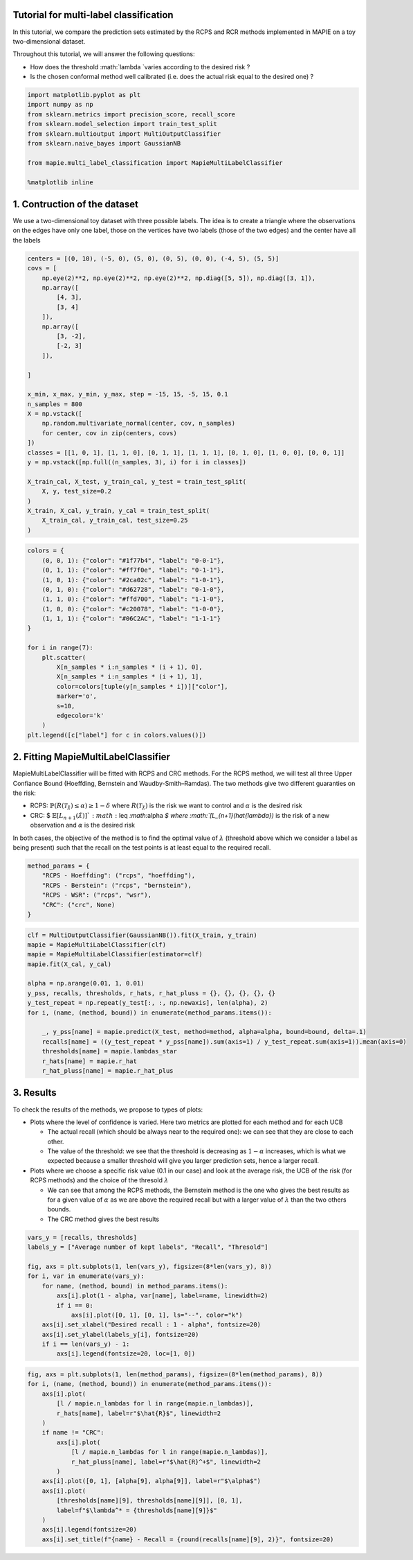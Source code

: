 Tutorial for multi-label classification
=======================================

In this tutorial, we compare the prediction sets estimated by the RCPS
and RCR methods implemented in MAPIE on a toy two-dimensional dataset.

Throughout this tutorial, we will answer the following questions:

-  How does the threshold :math:`\lambda `varies according to the
   desired risk ?

-  Is the chosen conformal method well calibrated (i.e. does the actual
   risk equal to the desired one) ?

.. code-block:: python

    import matplotlib.pyplot as plt
    import numpy as np
    from sklearn.metrics import precision_score, recall_score
    from sklearn.model_selection import train_test_split
    from sklearn.multioutput import MultiOutputClassifier
    from sklearn.naive_bayes import GaussianNB
    
    from mapie.multi_label_classification import MapieMultiLabelClassifier
    
    %matplotlib inline

1. Contruction of the dataset
=============================

We use a two-dimensional toy dataset with three possible labels. The
idea is to create a triangle where the observations on the edges have
only one label, those on the vertices have two labels (those of the two
edges) and the center have all the labels

.. code-block:: python

    centers = [(0, 10), (-5, 0), (5, 0), (0, 5), (0, 0), (-4, 5), (5, 5)]
    covs = [
        np.eye(2)**2, np.eye(2)**2, np.eye(2)**2, np.diag([5, 5]), np.diag([3, 1]),
        np.array([
            [4, 3],
            [3, 4]
        ]),
        np.array([
            [3, -2],
            [-2, 3]
        ]),
        
    ]
    
    x_min, x_max, y_min, y_max, step = -15, 15, -5, 15, 0.1
    n_samples = 800
    X = np.vstack([
        np.random.multivariate_normal(center, cov, n_samples)
        for center, cov in zip(centers, covs)
    ])
    classes = [[1, 0, 1], [1, 1, 0], [0, 1, 1], [1, 1, 1], [0, 1, 0], [1, 0, 0], [0, 0, 1]]
    y = np.vstack([np.full((n_samples, 3), i) for i in classes])
    
    X_train_cal, X_test, y_train_cal, y_test = train_test_split(
        X, y, test_size=0.2
    )
    X_train, X_cal, y_train, y_cal = train_test_split(
        X_train_cal, y_train_cal, test_size=0.25
    )

.. code-block:: python

    colors = {
        (0, 0, 1): {"color": "#1f77b4", "label": "0-0-1"},
        (0, 1, 1): {"color": "#ff7f0e", "label": "0-1-1"},
        (1, 0, 1): {"color": "#2ca02c", "label": "1-0-1"},
        (0, 1, 0): {"color": "#d62728", "label": "0-1-0"},
        (1, 1, 0): {"color": "#ffd700", "label": "1-1-0"},
        (1, 0, 0): {"color": "#c20078", "label": "1-0-0"},
        (1, 1, 1): {"color": "#06C2AC", "label": "1-1-1"}
    }
    
    for i in range(7):
        plt.scatter(
            X[n_samples * i:n_samples * (i + 1), 0],
            X[n_samples * i:n_samples * (i + 1), 1],
            color=colors[tuple(y[n_samples * i])]["color"],
            marker='o',
            s=10,
            edgecolor='k'
        )
    plt.legend([c["label"] for c in colors.values()])









.. image:: tutorial_multilabel_classification_files/tutorial_multilabel_classification_4_1.png


2. Fitting MapieMultiLabelClassifier
====================================

MapieMultiLabelClassifier will be fitted with RCPS and CRC methods. For
the RCPS method, we will test all three Upper Confiance Bound
(Hoeffding, Bernstein and Waudby-Smith–Ramdas). The two methods give two
different guaranties on the risk:

-  RCPS:
   :math:`\mathbb{P}(R(\mathcal{T}_{\hat{\lambda}}) \leq \alpha ) \geq 1 - \delta`
   where :math:`R(\mathcal{T}_{\hat{\lambda}})` is the risk we want to
   control and :math:`\alpha` is the desired risk

-  CRC: $
   :math:`\mathbb{E}`:math:`\left[L_{n+1}(\hat{\lambda})\right] `:math:`\leq `:math:`\alpha `$
   where :math:`[L_{n+1}(\hat{\lambda})` is the risk of a new
   observation and :math:`\alpha` is the desired risk

In both cases, the objective of the method is to find the optimal value
of :math:`\lambda` (threshold above which we consider a label as being
present) such that the recall on the test points is at least equal to
the required recall.

.. code-block:: python

    method_params = {
        "RCPS - Hoeffding": ("rcps", "hoeffding"),
        "RCPS - Berstein": ("rcps", "bernstein"),
        "RCPS - WSR": ("rcps", "wsr"),
        "CRC": ("crc", None)
    }


.. code-block:: python

    clf = MultiOutputClassifier(GaussianNB()).fit(X_train, y_train)
    mapie = MapieMultiLabelClassifier(clf)
    mapie = MapieMultiLabelClassifier(estimator=clf)
    mapie.fit(X_cal, y_cal)
    
    alpha = np.arange(0.01, 1, 0.01)
    y_pss, recalls, thresholds, r_hats, r_hat_pluss = {}, {}, {}, {}, {}
    y_test_repeat = np.repeat(y_test[:, :, np.newaxis], len(alpha), 2)
    for i, (name, (method, bound)) in enumerate(method_params.items()):
    
        _, y_pss[name] = mapie.predict(X_test, method=method, alpha=alpha, bound=bound, delta=.1)
        recalls[name] = ((y_test_repeat * y_pss[name]).sum(axis=1) / y_test_repeat.sum(axis=1)).mean(axis=0)
        thresholds[name] = mapie.lambdas_star
        r_hats[name] = mapie.r_hat
        r_hat_pluss[name] = mapie.r_hat_plus

3. Results
==========

To check the results of the methods, we propose to types of plots:

-  Plots where the level of confidence is varied. Here two metrics are
   plotted for each method and for each UCB

   -  The actual recall (which should be always near to the required
      one): we can see that they are close to each other.
   -  The value of the threshold: we see that the threshold is
      decreasing as :math:`1 - \alpha` increases, which is what we
      expected because a smaller threshold will give you larger
      prediction sets, hence a larger recall.

-  Plots where we choose a specific risk value (0.1 in our case) and
   look at the average risk, the UCB of the risk (for RCPS methods) and
   the choice of the thresold :math:`\lambda`

   -  We can see that among the RCPS methods, the Bernstein method is
      the one who gives the best results as for a given value of
      :math:`\alpha` as we are above the required recall but with a
      larger value of :math:`\lambda` than the two others bounds.
   -  The CRC method gives the best results


.. code-block:: python

    vars_y = [recalls, thresholds]
    labels_y = ["Average number of kept labels", "Recall", "Thresold"]
    
    fig, axs = plt.subplots(1, len(vars_y), figsize=(8*len(vars_y), 8))
    for i, var in enumerate(vars_y):
        for name, (method, bound) in method_params.items():
            axs[i].plot(1 - alpha, var[name], label=name, linewidth=2)
            if i == 0:
                axs[i].plot([0, 1], [0, 1], ls="--", color="k")
        axs[i].set_xlabel("Desired recall : 1 - alpha", fontsize=20)
        axs[i].set_ylabel(labels_y[i], fontsize=20)
        if i == len(vars_y) - 1:
            axs[i].legend(fontsize=20, loc=[1, 0])



.. image:: tutorial_multilabel_classification_files/tutorial_multilabel_classification_10_0.png


.. code-block:: python

    fig, axs = plt.subplots(1, len(method_params), figsize=(8*len(method_params), 8))
    for i, (name, (method, bound)) in enumerate(method_params.items()):
        axs[i].plot(
            [l / mapie.n_lambdas for l in range(mapie.n_lambdas)],
            r_hats[name], label=r"$\hat{R}$", linewidth=2
        )
        if name != "CRC":
            axs[i].plot(
                [l / mapie.n_lambdas for l in range(mapie.n_lambdas)],
                r_hat_pluss[name], label=r"$\hat{R}^+$", linewidth=2
            )
        axs[i].plot([0, 1], [alpha[9], alpha[9]], label=r"$\alpha$")
        axs[i].plot(
            [thresholds[name][9], thresholds[name][9]], [0, 1],
            label=f"$\lambda^* = {thresholds[name][9]}$"
        )
        axs[i].legend(fontsize=20)
        axs[i].set_title(f"{name} - Recall = {round(recalls[name][9], 2)}", fontsize=20)



.. image:: tutorial_multilabel_classification_files/tutorial_multilabel_classification_11_0.png


